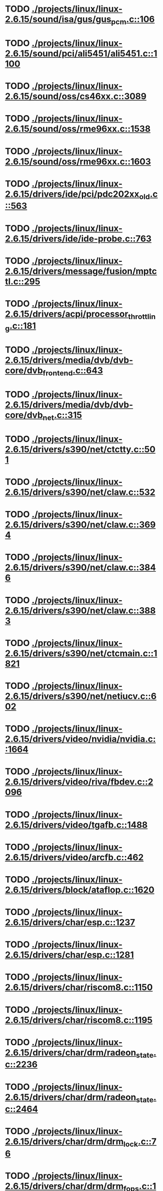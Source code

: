 * TODO [[view:./projects/linux/linux-2.6.15/sound/isa/gus/gus_pcm.c::face=ovl-face1::linb=106::colb=30::cole=39][ ./projects/linux/linux-2.6.15/sound/isa/gus/gus_pcm.c::106]]
* TODO [[view:./projects/linux/linux-2.6.15/sound/pci/ali5451/ali5451.c::face=ovl-face1::linb=1100::colb=43::cole=49][ ./projects/linux/linux-2.6.15/sound/pci/ali5451/ali5451.c::1100]]
* TODO [[view:./projects/linux/linux-2.6.15/sound/oss/cs46xx.c::face=ovl-face1::linb=3089::colb=9::cole=13][ ./projects/linux/linux-2.6.15/sound/oss/cs46xx.c::3089]]
* TODO [[view:./projects/linux/linux-2.6.15/sound/oss/rme96xx.c::face=ovl-face1::linb=1538::colb=17::cole=20][ ./projects/linux/linux-2.6.15/sound/oss/rme96xx.c::1538]]
* TODO [[view:./projects/linux/linux-2.6.15/sound/oss/rme96xx.c::face=ovl-face1::linb=1603::colb=17::cole=20][ ./projects/linux/linux-2.6.15/sound/oss/rme96xx.c::1603]]
* TODO [[view:./projects/linux/linux-2.6.15/drivers/ide/pci/pdc202xx_old.c::face=ovl-face1::linb=563::colb=13::cole=17][ ./projects/linux/linux-2.6.15/drivers/ide/pci/pdc202xx_old.c::563]]
* TODO [[view:./projects/linux/linux-2.6.15/drivers/ide/ide-probe.c::face=ovl-face1::linb=763::colb=54::cole=64][ ./projects/linux/linux-2.6.15/drivers/ide/ide-probe.c::763]]
* TODO [[view:./projects/linux/linux-2.6.15/drivers/message/fusion/mptctl.c::face=ovl-face1::linb=295::colb=4::cole=9][ ./projects/linux/linux-2.6.15/drivers/message/fusion/mptctl.c::295]]
* TODO [[view:./projects/linux/linux-2.6.15/drivers/acpi/processor_throttling.c::face=ovl-face1::linb=181::colb=5::cole=7][ ./projects/linux/linux-2.6.15/drivers/acpi/processor_throttling.c::181]]
* TODO [[view:./projects/linux/linux-2.6.15/drivers/media/dvb/dvb-core/dvb_frontend.c::face=ovl-face1::linb=643::colb=39::cole=41][ ./projects/linux/linux-2.6.15/drivers/media/dvb/dvb-core/dvb_frontend.c::643]]
* TODO [[view:./projects/linux/linux-2.6.15/drivers/media/dvb/dvb-core/dvb_net.c::face=ovl-face1::linb=315::colb=29::cole=32][ ./projects/linux/linux-2.6.15/drivers/media/dvb/dvb-core/dvb_net.c::315]]
* TODO [[view:./projects/linux/linux-2.6.15/drivers/s390/net/ctctty.c::face=ovl-face1::linb=501::colb=34::cole=37][ ./projects/linux/linux-2.6.15/drivers/s390/net/ctctty.c::501]]
* TODO [[view:./projects/linux/linux-2.6.15/drivers/s390/net/claw.c::face=ovl-face1::linb=532::colb=43::cole=46][ ./projects/linux/linux-2.6.15/drivers/s390/net/claw.c::532]]
* TODO [[view:./projects/linux/linux-2.6.15/drivers/s390/net/claw.c::face=ovl-face1::linb=3694::colb=41::cole=44][ ./projects/linux/linux-2.6.15/drivers/s390/net/claw.c::3694]]
* TODO [[view:./projects/linux/linux-2.6.15/drivers/s390/net/claw.c::face=ovl-face1::linb=3846::colb=41::cole=44][ ./projects/linux/linux-2.6.15/drivers/s390/net/claw.c::3846]]
* TODO [[view:./projects/linux/linux-2.6.15/drivers/s390/net/claw.c::face=ovl-face1::linb=3883::colb=29::cole=32][ ./projects/linux/linux-2.6.15/drivers/s390/net/claw.c::3883]]
* TODO [[view:./projects/linux/linux-2.6.15/drivers/s390/net/ctcmain.c::face=ovl-face1::linb=1821::colb=21::cole=23][ ./projects/linux/linux-2.6.15/drivers/s390/net/ctcmain.c::1821]]
* TODO [[view:./projects/linux/linux-2.6.15/drivers/s390/net/netiucv.c::face=ovl-face1::linb=602::colb=54::cole=66][ ./projects/linux/linux-2.6.15/drivers/s390/net/netiucv.c::602]]
* TODO [[view:./projects/linux/linux-2.6.15/drivers/video/nvidia/nvidia.c::face=ovl-face1::linb=1664::colb=26::cole=30][ ./projects/linux/linux-2.6.15/drivers/video/nvidia/nvidia.c::1664]]
* TODO [[view:./projects/linux/linux-2.6.15/drivers/video/riva/fbdev.c::face=ovl-face1::linb=2096::colb=44::cole=48][ ./projects/linux/linux-2.6.15/drivers/video/riva/fbdev.c::2096]]
* TODO [[view:./projects/linux/linux-2.6.15/drivers/video/tgafb.c::face=ovl-face1::linb=1488::colb=23::cole=27][ ./projects/linux/linux-2.6.15/drivers/video/tgafb.c::1488]]
* TODO [[view:./projects/linux/linux-2.6.15/drivers/video/arcfb.c::face=ovl-face1::linb=462::colb=7::cole=11][ ./projects/linux/linux-2.6.15/drivers/video/arcfb.c::462]]
* TODO [[view:./projects/linux/linux-2.6.15/drivers/block/ataflop.c::face=ovl-face1::linb=1620::colb=2::cole=5][ ./projects/linux/linux-2.6.15/drivers/block/ataflop.c::1620]]
* TODO [[view:./projects/linux/linux-2.6.15/drivers/char/esp.c::face=ovl-face1::linb=1237::colb=33::cole=36][ ./projects/linux/linux-2.6.15/drivers/char/esp.c::1237]]
* TODO [[view:./projects/linux/linux-2.6.15/drivers/char/esp.c::face=ovl-face1::linb=1281::colb=33::cole=36][ ./projects/linux/linux-2.6.15/drivers/char/esp.c::1281]]
* TODO [[view:./projects/linux/linux-2.6.15/drivers/char/riscom8.c::face=ovl-face1::linb=1150::colb=29::cole=32][ ./projects/linux/linux-2.6.15/drivers/char/riscom8.c::1150]]
* TODO [[view:./projects/linux/linux-2.6.15/drivers/char/riscom8.c::face=ovl-face1::linb=1195::colb=29::cole=32][ ./projects/linux/linux-2.6.15/drivers/char/riscom8.c::1195]]
* TODO [[view:./projects/linux/linux-2.6.15/drivers/char/drm/radeon_state.c::face=ovl-face1::linb=2236::colb=34::cole=42][ ./projects/linux/linux-2.6.15/drivers/char/drm/radeon_state.c::2236]]
* TODO [[view:./projects/linux/linux-2.6.15/drivers/char/drm/radeon_state.c::face=ovl-face1::linb=2464::colb=34::cole=42][ ./projects/linux/linux-2.6.15/drivers/char/drm/radeon_state.c::2464]]
* TODO [[view:./projects/linux/linux-2.6.15/drivers/char/drm/drm_lock.c::face=ovl-face1::linb=76::colb=4::cole=21][ ./projects/linux/linux-2.6.15/drivers/char/drm/drm_lock.c::76]]
* TODO [[view:./projects/linux/linux-2.6.15/drivers/char/drm/drm_fops.c::face=ovl-face1::linb=195::colb=23::cole=40][ ./projects/linux/linux-2.6.15/drivers/char/drm/drm_fops.c::195]]
* TODO [[view:./projects/linux/linux-2.6.15/drivers/char/drm/via_irq.c::face=ovl-face1::linb=176::colb=22::cole=30][ ./projects/linux/linux-2.6.15/drivers/char/drm/via_irq.c::176]]
* TODO [[view:./projects/linux/linux-2.6.15/drivers/char/cyclades.c::face=ovl-face1::linb=2717::colb=36::cole=40][ ./projects/linux/linux-2.6.15/drivers/char/cyclades.c::2717]]
* TODO [[view:./projects/linux/linux-2.6.15/drivers/char/cyclades.c::face=ovl-face1::linb=2867::colb=36::cole=39][ ./projects/linux/linux-2.6.15/drivers/char/cyclades.c::2867]]
* TODO [[view:./projects/linux/linux-2.6.15/drivers/char/cyclades.c::face=ovl-face1::linb=2919::colb=36::cole=39][ ./projects/linux/linux-2.6.15/drivers/char/cyclades.c::2919]]
* TODO [[view:./projects/linux/linux-2.6.15/drivers/char/isicom.c::face=ovl-face1::linb=1307::colb=27::cole=31][ ./projects/linux/linux-2.6.15/drivers/char/isicom.c::1307]]
* TODO [[view:./projects/linux/linux-2.6.15/drivers/char/isicom.c::face=ovl-face1::linb=1390::colb=33::cole=36][ ./projects/linux/linux-2.6.15/drivers/char/isicom.c::1390]]
* TODO [[view:./projects/linux/linux-2.6.15/drivers/char/isicom.c::face=ovl-face1::linb=1424::colb=33::cole=36][ ./projects/linux/linux-2.6.15/drivers/char/isicom.c::1424]]
* TODO [[view:./projects/linux/linux-2.6.15/drivers/char/synclink.c::face=ovl-face1::linb=969::colb=5::cole=9][ ./projects/linux/linux-2.6.15/drivers/char/synclink.c::969]]
* TODO [[view:./projects/linux/linux-2.6.15/drivers/char/synclink.c::face=ovl-face1::linb=2072::colb=31::cole=34][ ./projects/linux/linux-2.6.15/drivers/char/synclink.c::2072]]
* TODO [[view:./projects/linux/linux-2.6.15/drivers/char/synclink.c::face=ovl-face1::linb=2162::colb=31::cole=34][ ./projects/linux/linux-2.6.15/drivers/char/synclink.c::2162]]
* TODO [[view:./projects/linux/linux-2.6.15/drivers/char/mxser.c::face=ovl-face1::linb=1081::colb=53::cole=56][ ./projects/linux/linux-2.6.15/drivers/char/mxser.c::1081]]
* TODO [[view:./projects/linux/linux-2.6.15/drivers/char/mxser.c::face=ovl-face1::linb=1117::colb=53::cole=56][ ./projects/linux/linux-2.6.15/drivers/char/mxser.c::1117]]
* TODO [[view:./projects/linux/linux-2.6.15/drivers/char/serial167.c::face=ovl-face1::linb=1149::colb=36::cole=39][ ./projects/linux/linux-2.6.15/drivers/char/serial167.c::1149]]
* TODO [[view:./projects/linux/linux-2.6.15/drivers/char/serial167.c::face=ovl-face1::linb=1214::colb=36::cole=39][ ./projects/linux/linux-2.6.15/drivers/char/serial167.c::1214]]
* TODO [[view:./projects/linux/linux-2.6.15/drivers/char/specialix.c::face=ovl-face1::linb=1690::colb=29::cole=32][ ./projects/linux/linux-2.6.15/drivers/char/specialix.c::1690]]
* TODO [[view:./projects/linux/linux-2.6.15/drivers/char/specialix.c::face=ovl-face1::linb=1742::colb=29::cole=32][ ./projects/linux/linux-2.6.15/drivers/char/specialix.c::1742]]
* TODO [[view:./projects/linux/linux-2.6.15/drivers/char/pcmcia/synclink_cs.c::face=ovl-face1::linb=831::colb=5::cole=9][ ./projects/linux/linux-2.6.15/drivers/char/pcmcia/synclink_cs.c::831]]
* TODO [[view:./projects/linux/linux-2.6.15/drivers/char/pcmcia/synclink_cs.c::face=ovl-face1::linb=1674::colb=33::cole=36][ ./projects/linux/linux-2.6.15/drivers/char/pcmcia/synclink_cs.c::1674]]
* TODO [[view:./projects/linux/linux-2.6.15/drivers/char/pcmcia/synclink_cs.c::face=ovl-face1::linb=1736::colb=36::cole=39][ ./projects/linux/linux-2.6.15/drivers/char/pcmcia/synclink_cs.c::1736]]
* TODO [[view:./projects/linux/linux-2.6.15/drivers/char/ip2main.c::face=ovl-face1::linb=1597::colb=1::cole=4][ ./projects/linux/linux-2.6.15/drivers/char/ip2main.c::1597]]
* TODO [[view:./projects/linux/linux-2.6.15/drivers/char/synclinkmp.c::face=ovl-face1::linb=689::colb=5::cole=9][ ./projects/linux/linux-2.6.15/drivers/char/synclinkmp.c::689]]
* TODO [[view:./projects/linux/linux-2.6.15/drivers/char/synclinkmp.c::face=ovl-face1::linb=988::colb=24::cole=27][ ./projects/linux/linux-2.6.15/drivers/char/synclinkmp.c::988]]
* TODO [[view:./projects/linux/linux-2.6.15/drivers/char/synclinkmp.c::face=ovl-face1::linb=1067::colb=24::cole=27][ ./projects/linux/linux-2.6.15/drivers/char/synclinkmp.c::1067]]
* TODO [[view:./projects/linux/linux-2.6.15/drivers/scsi/aacraid/commsup.c::face=ovl-face1::linb=967::colb=33::cole=36][ ./projects/linux/linux-2.6.15/drivers/scsi/aacraid/commsup.c::967]]
* TODO [[view:./projects/linux/linux-2.6.15/drivers/scsi/osst.c::face=ovl-face1::linb=1739::colb=6::cole=23][ ./projects/linux/linux-2.6.15/drivers/scsi/osst.c::1739]]
* TODO [[view:./projects/linux/linux-2.6.15/drivers/scsi/osst.c::face=ovl-face1::linb=1893::colb=8::cole=25][ ./projects/linux/linux-2.6.15/drivers/scsi/osst.c::1893]]
* TODO [[view:./projects/linux/linux-2.6.15/drivers/scsi/eata_pio.c::face=ovl-face1::linb=515::colb=73::cole=75][ ./projects/linux/linux-2.6.15/drivers/scsi/eata_pio.c::515]]
* TODO [[view:./projects/linux/linux-2.6.15/drivers/scsi/initio.c::face=ovl-face1::linb=3135::colb=1::cole=5][ ./projects/linux/linux-2.6.15/drivers/scsi/initio.c::3135]]
* TODO [[view:./projects/linux/linux-2.6.15/drivers/scsi/ncr53c8xx.c::face=ovl-face1::linb=4946::colb=18::cole=20][ ./projects/linux/linux-2.6.15/drivers/scsi/ncr53c8xx.c::4946]]
* TODO [[view:./projects/linux/linux-2.6.15/drivers/scsi/ncr53c8xx.c::face=ovl-face1::linb=4944::colb=20::cole=24][ ./projects/linux/linux-2.6.15/drivers/scsi/ncr53c8xx.c::4944]]
* TODO [[view:./projects/linux/linux-2.6.15/drivers/scsi/FlashPoint.c::face=ovl-face1::linb=7337::colb=17::cole=39][ ./projects/linux/linux-2.6.15/drivers/scsi/FlashPoint.c::7337]]
* TODO [[view:./projects/linux/linux-2.6.15/drivers/scsi/imm.c::face=ovl-face1::linb=744::colb=26::cole=29][ ./projects/linux/linux-2.6.15/drivers/scsi/imm.c::744]]
* TODO [[view:./projects/linux/linux-2.6.15/drivers/scsi/sata_mv.c::face=ovl-face1::linb=1850::colb=41::cole=43][ ./projects/linux/linux-2.6.15/drivers/scsi/sata_mv.c::1850]]
* TODO [[view:./projects/linux/linux-2.6.15/drivers/scsi/fd_mcs.c::face=ovl-face1::linb=1144::colb=27::cole=32][ ./projects/linux/linux-2.6.15/drivers/scsi/fd_mcs.c::1144]]
* TODO [[view:./projects/linux/linux-2.6.15/drivers/scsi/sd.c::face=ovl-face1::linb=242::colb=11::cole=14][ ./projects/linux/linux-2.6.15/drivers/scsi/sd.c::242]]
* TODO [[view:./projects/linux/linux-2.6.15/drivers/atm/iphase.c::face=ovl-face1::linb=3075::colb=21::cole=24][ ./projects/linux/linux-2.6.15/drivers/atm/iphase.c::3075]]
* TODO [[view:./projects/linux/linux-2.6.15/drivers/cpufreq/cpufreq.c::face=ovl-face1::linb=290::colb=5::cole=19][ ./projects/linux/linux-2.6.15/drivers/cpufreq/cpufreq.c::290]]
* TODO [[view:./projects/linux/linux-2.6.15/drivers/isdn/hisax/hfc_usb.c::face=ovl-face1::linb=1667::colb=1::cole=8][ ./projects/linux/linux-2.6.15/drivers/isdn/hisax/hfc_usb.c::1667]]
* TODO [[view:./projects/linux/linux-2.6.15/drivers/serial/mcfserial.c::face=ovl-face1::linb=767::colb=33::cole=36][ ./projects/linux/linux-2.6.15/drivers/serial/mcfserial.c::767]]
* TODO [[view:./projects/linux/linux-2.6.15/drivers/serial/jsm/jsm_tty.c::face=ovl-face1::linb=513::colb=25::cole=27][ ./projects/linux/linux-2.6.15/drivers/serial/jsm/jsm_tty.c::513]]
* TODO [[view:./projects/linux/linux-2.6.15/drivers/serial/jsm/jsm_tty.c::face=ovl-face1::linb=767::colb=25::cole=27][ ./projects/linux/linux-2.6.15/drivers/serial/jsm/jsm_tty.c::767]]
* TODO [[view:./projects/linux/linux-2.6.15/drivers/serial/jsm/jsm_neo.c::face=ovl-face1::linb=577::colb=26::cole=28][ ./projects/linux/linux-2.6.15/drivers/serial/jsm/jsm_neo.c::577]]
* TODO [[view:./projects/linux/linux-2.6.15/drivers/serial/ioc4_serial.c::face=ovl-face1::linb=2043::colb=23::cole=27][ ./projects/linux/linux-2.6.15/drivers/serial/ioc4_serial.c::2043]]
* TODO [[view:./projects/linux/linux-2.6.15/drivers/serial/68328serial.c::face=ovl-face1::linb=769::colb=33::cole=36][ ./projects/linux/linux-2.6.15/drivers/serial/68328serial.c::769]]
* TODO [[view:./projects/linux/linux-2.6.15/drivers/serial/68328serial.c::face=ovl-face1::linb=1114::colb=32::cole=36][ ./projects/linux/linux-2.6.15/drivers/serial/68328serial.c::1114]]
* TODO [[view:./projects/linux/linux-2.6.15/drivers/serial/68360serial.c::face=ovl-face1::linb=1025::colb=33::cole=36][ ./projects/linux/linux-2.6.15/drivers/serial/68360serial.c::1025]]
* TODO [[view:./projects/linux/linux-2.6.15/drivers/serial/68360serial.c::face=ovl-face1::linb=1063::colb=33::cole=36][ ./projects/linux/linux-2.6.15/drivers/serial/68360serial.c::1063]]
* TODO [[view:./projects/linux/linux-2.6.15/drivers/sbus/char/vfc_i2c.c::face=ovl-face1::linb=102::colb=9::cole=12][ ./projects/linux/linux-2.6.15/drivers/sbus/char/vfc_i2c.c::102]]
* TODO [[view:./projects/linux/linux-2.6.15/drivers/pci/hotplug/ibmphp_pci.c::face=ovl-face1::linb=1392::colb=30::cole=33][ ./projects/linux/linux-2.6.15/drivers/pci/hotplug/ibmphp_pci.c::1392]]
* TODO [[view:./projects/linux/linux-2.6.15/drivers/pci/hotplug/rpaphp_pci.c::face=ovl-face1::linb=252::colb=47::cole=49][ ./projects/linux/linux-2.6.15/drivers/pci/hotplug/rpaphp_pci.c::252]]
* TODO [[view:./projects/linux/linux-2.6.15/drivers/pci/hotplug/rpaphp_pci.c::face=ovl-face1::linb=323::colb=43::cole=45][ ./projects/linux/linux-2.6.15/drivers/pci/hotplug/rpaphp_pci.c::323]]
* TODO [[view:./projects/linux/linux-2.6.15/drivers/net/znet.c::face=ovl-face1::linb=610::colb=29::cole=32][ ./projects/linux/linux-2.6.15/drivers/net/znet.c::610]]
* TODO [[view:./projects/linux/linux-2.6.15/drivers/net/wan/sdla_chdlc.c::face=ovl-face1::linb=599::colb=16::cole=22][ ./projects/linux/linux-2.6.15/drivers/net/wan/sdla_chdlc.c::599]]
* TODO [[view:./projects/linux/linux-2.6.15/drivers/net/wan/sdlamain.c::face=ovl-face1::linb=1037::colb=4::cole=8][ ./projects/linux/linux-2.6.15/drivers/net/wan/sdlamain.c::1037]]
* TODO [[view:./projects/linux/linux-2.6.15/drivers/net/wan/wanpipe_multppp.c::face=ovl-face1::linb=461::colb=16::cole=22][ ./projects/linux/linux-2.6.15/drivers/net/wan/wanpipe_multppp.c::461]]
* TODO [[view:./projects/linux/linux-2.6.15/drivers/net/wan/sdla_ppp.c::face=ovl-face1::linb=451::colb=16::cole=22][ ./projects/linux/linux-2.6.15/drivers/net/wan/sdla_ppp.c::451]]
* TODO [[view:./projects/linux/linux-2.6.15/drivers/net/au1000_eth.c::face=ovl-face1::linb=928::colb=6::cole=16][ ./projects/linux/linux-2.6.15/drivers/net/au1000_eth.c::928]]
* TODO [[view:./projects/linux/linux-2.6.15/drivers/net/au1000_eth.c::face=ovl-face1::linb=1692::colb=56::cole=59][ ./projects/linux/linux-2.6.15/drivers/net/au1000_eth.c::1692]]
* TODO [[view:./projects/linux/linux-2.6.15/drivers/net/pcnet32.c::face=ovl-face1::linb=1135::colb=19::cole=20][ ./projects/linux/linux-2.6.15/drivers/net/pcnet32.c::1135]]
* TODO [[view:./projects/linux/linux-2.6.15/drivers/net/wireless/hostap/hostap_ap.c::face=ovl-face1::linb=1388::colb=8::cole=11][ ./projects/linux/linux-2.6.15/drivers/net/wireless/hostap/hostap_ap.c::1388]]
* TODO [[view:./projects/linux/linux-2.6.15/drivers/net/wireless/orinoco_tmd.c::face=ovl-face1::linb=205::colb=32::cole=35][ ./projects/linux/linux-2.6.15/drivers/net/wireless/orinoco_tmd.c::205]]
* TODO [[view:./projects/linux/linux-2.6.15/drivers/net/cris/eth_v10.c::face=ovl-face1::linb=479::colb=6::cole=9][ ./projects/linux/linux-2.6.15/drivers/net/cris/eth_v10.c::479]]
* TODO [[view:./projects/linux/linux-2.6.15/drivers/net/tokenring/3c359.c::face=ovl-face1::linb=1049::colb=51::cole=54][ ./projects/linux/linux-2.6.15/drivers/net/tokenring/3c359.c::1049]]
* TODO [[view:./projects/linux/linux-2.6.15/drivers/net/pcmcia/nmclan_cs.c::face=ovl-face1::linb=1089::colb=22::cole=25][ ./projects/linux/linux-2.6.15/drivers/net/pcmcia/nmclan_cs.c::1089]]
* TODO [[view:./projects/linux/linux-2.6.15/drivers/net/s2io.c::face=ovl-face1::linb=645::colb=26::cole=29][ ./projects/linux/linux-2.6.15/drivers/net/s2io.c::645]]
* TODO [[view:./projects/linux/linux-2.6.15/drivers/net/ariadne.c::face=ovl-face1::linb=422::colb=56::cole=59][ ./projects/linux/linux-2.6.15/drivers/net/ariadne.c::422]]
* TODO [[view:./projects/linux/linux-2.6.15/drivers/net/eexpress.c::face=ovl-face1::linb=1617::colb=43::cole=46][ ./projects/linux/linux-2.6.15/drivers/net/eexpress.c::1617]]
* TODO [[view:./projects/linux/linux-2.6.15/drivers/net/tulip/de2104x.c::face=ovl-face1::linb=2093::colb=25::cole=28][ ./projects/linux/linux-2.6.15/drivers/net/tulip/de2104x.c::2093]]
* TODO [[view:./projects/linux/linux-2.6.15/drivers/net/tulip/uli526x.c::face=ovl-face1::linb=666::colb=24::cole=27][ ./projects/linux/linux-2.6.15/drivers/net/tulip/uli526x.c::666]]
* TODO [[view:./projects/linux/linux-2.6.15/drivers/net/hamradio/yam.c::face=ovl-face1::linb=853::colb=56::cole=59][ ./projects/linux/linux-2.6.15/drivers/net/hamradio/yam.c::853]]
* TODO [[view:./projects/linux/linux-2.6.15/drivers/net/hamradio/mkiss.c::face=ovl-face1::linb=846::colb=26::cole=28][ ./projects/linux/linux-2.6.15/drivers/net/hamradio/mkiss.c::846]]
* TODO [[view:./projects/linux/linux-2.6.15/drivers/net/hamradio/6pack.c::face=ovl-face1::linb=734::colb=26::cole=28][ ./projects/linux/linux-2.6.15/drivers/net/hamradio/6pack.c::734]]
* TODO [[view:./projects/linux/linux-2.6.15/drivers/usb/misc/rio500.c::face=ovl-face1::linb=120::colb=8::cole=11][ ./projects/linux/linux-2.6.15/drivers/usb/misc/rio500.c::120]]
* TODO [[view:./projects/linux/linux-2.6.15/drivers/usb/misc/rio500.c::face=ovl-face1::linb=279::colb=8::cole=11][ ./projects/linux/linux-2.6.15/drivers/usb/misc/rio500.c::279]]
* TODO [[view:./projects/linux/linux-2.6.15/drivers/usb/misc/rio500.c::face=ovl-face1::linb=365::colb=8::cole=11][ ./projects/linux/linux-2.6.15/drivers/usb/misc/rio500.c::365]]
* TODO [[view:./projects/linux/linux-2.6.15/drivers/usb/storage/jumpshot.c::face=ovl-face1::linb=282::colb=26::cole=28][ ./projects/linux/linux-2.6.15/drivers/usb/storage/jumpshot.c::282]]
* TODO [[view:./projects/linux/linux-2.6.15/drivers/usb/storage/datafab.c::face=ovl-face1::linb=280::colb=26::cole=28][ ./projects/linux/linux-2.6.15/drivers/usb/storage/datafab.c::280]]
* TODO [[view:./projects/linux/linux-2.6.15/drivers/usb/storage/datafab.c::face=ovl-face1::linb=345::colb=26::cole=28][ ./projects/linux/linux-2.6.15/drivers/usb/storage/datafab.c::345]]
* TODO [[view:./projects/linux/linux-2.6.15/drivers/usb/storage/shuttle_usbat.c::face=ovl-face1::linb=189::colb=24::cole=26][ ./projects/linux/linux-2.6.15/drivers/usb/storage/shuttle_usbat.c::189]]
* TODO [[view:./projects/linux/linux-2.6.15/drivers/usb/gadget/serial.c::face=ovl-face1::linb=1849::colb=29::cole=32][ ./projects/linux/linux-2.6.15/drivers/usb/gadget/serial.c::1849]]
* TODO [[view:./projects/linux/linux-2.6.15/drivers/usb/gadget/lh7a40x_udc.c::face=ovl-face1::linb=423::colb=33::cole=39][ ./projects/linux/linux-2.6.15/drivers/usb/gadget/lh7a40x_udc.c::423]]
* TODO [[view:./projects/linux/linux-2.6.15/drivers/usb/serial/usb-serial.c::face=ovl-face1::linb=486::colb=35::cole=39][ ./projects/linux/linux-2.6.15/drivers/usb/serial/usb-serial.c::486]]
* TODO [[view:./projects/linux/linux-2.6.15/drivers/usb/serial/keyspan.c::face=ovl-face1::linb=1639::colb=56::cole=64][ ./projects/linux/linux-2.6.15/drivers/usb/serial/keyspan.c::1639]]
* TODO [[view:./projects/linux/linux-2.6.15/drivers/usb/serial/keyspan.c::face=ovl-face1::linb=1923::colb=68::cole=76][ ./projects/linux/linux-2.6.15/drivers/usb/serial/keyspan.c::1923]]
* TODO [[view:./projects/linux/linux-2.6.15/drivers/usb/net/pegasus.c::face=ovl-face1::linb=734::colb=26::cole=33][ ./projects/linux/linux-2.6.15/drivers/usb/net/pegasus.c::734]]
* TODO [[view:./projects/linux/linux-2.6.15/drivers/tc/zs.c::face=ovl-face1::linb=888::colb=33::cole=36][ ./projects/linux/linux-2.6.15/drivers/tc/zs.c::888]]
* TODO [[view:./projects/linux/linux-2.6.15/drivers/parisc/led.c::face=ovl-face1::linb=375::colb=18::cole=34][ ./projects/linux/linux-2.6.15/drivers/parisc/led.c::375]]
* TODO [[view:./projects/linux/linux-2.6.15/fs/relayfs/relay.c::face=ovl-face1::linb=269::colb=2::cole=14][ ./projects/linux/linux-2.6.15/fs/relayfs/relay.c::269]]
* TODO [[view:./projects/linux/linux-2.6.15/fs/sysfs/symlink.c::face=ovl-face1::linb=84::colb=26::cole=30][ ./projects/linux/linux-2.6.15/fs/sysfs/symlink.c::84]]
* TODO [[view:./projects/linux/linux-2.6.15/fs/ntfs/attrib.c::face=ovl-face1::linb=351::colb=3::cole=5][ ./projects/linux/linux-2.6.15/fs/ntfs/attrib.c::351]]
* TODO [[view:./projects/linux/linux-2.6.15/fs/ntfs/attrib.c::face=ovl-face1::linb=475::colb=3::cole=5][ ./projects/linux/linux-2.6.15/fs/ntfs/attrib.c::475]]
* TODO [[view:./projects/linux/linux-2.6.15/fs/namei.c::face=ovl-face1::linb=910::colb=33::cole=44][ ./projects/linux/linux-2.6.15/fs/namei.c::910]]
* TODO [[view:./projects/linux/linux-2.6.15/fs/namei.c::face=ovl-face1::linb=863::colb=6::cole=17][ ./projects/linux/linux-2.6.15/fs/namei.c::863]]
* TODO [[view:./projects/linux/linux-2.6.15/fs/udf/inode.c::face=ovl-face1::linb=1957::colb=51::cole=56][ ./projects/linux/linux-2.6.15/fs/udf/inode.c::1957]]
* TODO [[view:./projects/linux/linux-2.6.15/fs/cifs/file.c::face=ovl-face1::linb=719::colb=16::cole=30][ ./projects/linux/linux-2.6.15/fs/cifs/file.c::719]]
* TODO [[view:./projects/linux/linux-2.6.15/fs/cifs/file.c::face=ovl-face1::linb=719::colb=16::cole=39][ ./projects/linux/linux-2.6.15/fs/cifs/file.c::719]]
* TODO [[view:./projects/linux/linux-2.6.15/fs/cifs/file.c::face=ovl-face1::linb=833::colb=16::cole=30][ ./projects/linux/linux-2.6.15/fs/cifs/file.c::833]]
* TODO [[view:./projects/linux/linux-2.6.15/fs/cifs/file.c::face=ovl-face1::linb=833::colb=16::cole=39][ ./projects/linux/linux-2.6.15/fs/cifs/file.c::833]]
* TODO [[view:./projects/linux/linux-2.6.15/fs/cifs/dir.c::face=ovl-face1::linb=51::colb=36::cole=44][ ./projects/linux/linux-2.6.15/fs/cifs/dir.c::51]]
* TODO [[view:./projects/linux/linux-2.6.15/fs/9p/vfs_inode.c::face=ovl-face1::linb=374::colb=40::cole=43][ ./projects/linux/linux-2.6.15/fs/9p/vfs_inode.c::374]]
* TODO [[view:./projects/linux/linux-2.6.15/fs/nfs/inode.c::face=ovl-face1::linb=1106::colb=2::cole=7][ ./projects/linux/linux-2.6.15/fs/nfs/inode.c::1106]]
* TODO [[view:./projects/linux/linux-2.6.15/fs/nfs/file.c::face=ovl-face1::linb=504::colb=3::cole=8][ ./projects/linux/linux-2.6.15/fs/nfs/file.c::504]]
* TODO [[view:./projects/linux/linux-2.6.15/fs/nfs/file.c::face=ovl-face1::linb=531::colb=3::cole=8][ ./projects/linux/linux-2.6.15/fs/nfs/file.c::531]]
* TODO [[view:./projects/linux/linux-2.6.15/fs/coda/dir.c::face=ovl-face1::linb=459::colb=6::cole=21][ ./projects/linux/linux-2.6.15/fs/coda/dir.c::459]]
* TODO [[view:./projects/linux/linux-2.6.15/fs/nfsd/nfs2acl.c::face=ovl-face1::linb=224::colb=23::cole=29][ ./projects/linux/linux-2.6.15/fs/nfsd/nfs2acl.c::224]]
* TODO [[view:./projects/linux/linux-2.6.15/net/sunrpc/xprt.c::face=ovl-face1::linb=94::colb=24::cole=28][ ./projects/linux/linux-2.6.15/net/sunrpc/xprt.c::94]]
* TODO [[view:./projects/linux/linux-2.6.15/net/irda/irlan/irlan_provider.c::face=ovl-face1::linb=239::colb=58::cole=61][ ./projects/linux/linux-2.6.15/net/irda/irlan/irlan_provider.c::239]]
* TODO [[view:./projects/linux/linux-2.6.15/net/irda/irlan/irlan_client.c::face=ovl-face1::linb=376::colb=58::cole=61][ ./projects/linux/linux-2.6.15/net/irda/irlan/irlan_client.c::376]]
* TODO [[view:./projects/linux/linux-2.6.15/net/irda/ircomm/ircomm_tty.c::face=ovl-face1::linb=496::colb=55::cole=58][ ./projects/linux/linux-2.6.15/net/irda/ircomm/ircomm_tty.c::496]]
* TODO [[view:./projects/linux/linux-2.6.15/net/irda/ircomm/ircomm_tty.c::face=ovl-face1::linb=1009::colb=55::cole=58][ ./projects/linux/linux-2.6.15/net/irda/ircomm/ircomm_tty.c::1009]]
* TODO [[view:./projects/linux/linux-2.6.15/net/bridge/netfilter/ebtables.c::face=ovl-face1::linb=114::colb=17::cole=23][ ./projects/linux/linux-2.6.15/net/bridge/netfilter/ebtables.c::114]]
* TODO [[view:./projects/linux/linux-2.6.15/net/ipv4/fib_trie.c::face=ovl-face1::linb=1024::colb=49::cole=50][ ./projects/linux/linux-2.6.15/net/ipv4/fib_trie.c::1024]]
* TODO [[view:./projects/linux/linux-2.6.15/arch/s390/kernel/debug.c::face=ovl-face1::linb=387::colb=6::cole=8][ ./projects/linux/linux-2.6.15/arch/s390/kernel/debug.c::387]]
* TODO [[view:./projects/linux/linux-2.6.15/arch/ppc/4xx_io/serial_sicc.c::face=ovl-face1::linb=911::colb=29::cole=32][ ./projects/linux/linux-2.6.15/arch/ppc/4xx_io/serial_sicc.c::911]]
* TODO [[view:./projects/linux/linux-2.6.15/arch/ppc/4xx_io/serial_sicc.c::face=ovl-face1::linb=946::colb=29::cole=32][ ./projects/linux/linux-2.6.15/arch/ppc/4xx_io/serial_sicc.c::946]]
* TODO [[view:./projects/linux/linux-2.6.15/arch/ppc/kernel/process.c::face=ovl-face1::linb=835::colb=44::cole=45][ ./projects/linux/linux-2.6.15/arch/ppc/kernel/process.c::835]]
* TODO [[view:./projects/linux/linux-2.6.15/arch/xtensa/kernel/process.c::face=ovl-face1::linb=220::colb=44::cole=45][ ./projects/linux/linux-2.6.15/arch/xtensa/kernel/process.c::220]]
* TODO [[view:./projects/linux/linux-2.6.15/arch/sparc64/kernel/pci_iommu.c::face=ovl-face1::linb=802::colb=29::cole=33][ ./projects/linux/linux-2.6.15/arch/sparc64/kernel/pci_iommu.c::802]]
* TODO [[view:./projects/linux/linux-2.6.15/arch/ia64/hp/sim/simserial.c::face=ovl-face1::linb=231::colb=52::cole=55][ ./projects/linux/linux-2.6.15/arch/ia64/hp/sim/simserial.c::231]]
* TODO [[view:./projects/linux/linux-2.6.15/arch/ia64/hp/sim/simserial.c::face=ovl-face1::linb=314::colb=52::cole=55][ ./projects/linux/linux-2.6.15/arch/ia64/hp/sim/simserial.c::314]]
* TODO [[view:./projects/linux/linux-2.6.15/arch/um/drivers/line.c::face=ovl-face1::linb=345::colb=21::cole=24][ ./projects/linux/linux-2.6.15/arch/um/drivers/line.c::345]]
* TODO [[view:./projects/linux/linux-2.6.15/arch/cris/arch-v32/drivers/axisflashmap.c::face=ovl-face1::linb=297::colb=1::cole=6][ ./projects/linux/linux-2.6.15/arch/cris/arch-v32/drivers/axisflashmap.c::297]]
* TODO [[view:./projects/linux/linux-2.6.15/arch/sh64/mm/ioremap.c::face=ovl-face1::linb=156::colb=50::cole=54][ ./projects/linux/linux-2.6.15/arch/sh64/mm/ioremap.c::156]]
* TODO [[view:./projects/linux/linux-2.6.15/arch/arm/mach-s3c2410/dma.c::face=ovl-face1::linb=231::colb=23::cole=26][ ./projects/linux/linux-2.6.15/arch/arm/mach-s3c2410/dma.c::231]]
* TODO [[view:./projects/linux/linux-2.6.15/arch/m32r/kernel/smp.c::face=ovl-face1::linb=356::colb=12::cole=14][ ./projects/linux/linux-2.6.15/arch/m32r/kernel/smp.c::356]]
